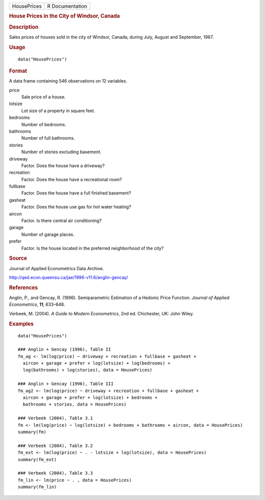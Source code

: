 .. container::

   .. container::

      =========== ===============
      HousePrices R Documentation
      =========== ===============

      .. rubric:: House Prices in the City of Windsor, Canada
         :name: house-prices-in-the-city-of-windsor-canada

      .. rubric:: Description
         :name: description

      Sales prices of houses sold in the city of Windsor, Canada, during
      July, August and September, 1987.

      .. rubric:: Usage
         :name: usage

      ::

         data("HousePrices")

      .. rubric:: Format
         :name: format

      A data frame containing 546 observations on 12 variables.

      price
         Sale price of a house.

      lotsize
         Lot size of a property in square feet.

      bedrooms
         Number of bedrooms.

      bathrooms
         Number of full bathrooms.

      stories
         Number of stories excluding basement.

      driveway
         Factor. Does the house have a driveway?

      recreation
         Factor. Does the house have a recreational room?

      fullbase
         Factor. Does the house have a full finished basement?

      gasheat
         Factor. Does the house use gas for hot water heating?

      aircon
         Factor. Is there central air conditioning?

      garage
         Number of garage places.

      prefer
         Factor. Is the house located in the preferred neighborhood of
         the city?

      .. rubric:: Source
         :name: source

      Journal of Applied Econometrics Data Archive.

      http://qed.econ.queensu.ca/jae/1996-v11.6/anglin-gencay/

      .. rubric:: References
         :name: references

      Anglin, P., and Gencay, R. (1996). Semiparametric Estimation of a
      Hedonic Price Function. *Journal of Applied Econometrics*, **11**,
      633–648.

      Verbeek, M. (2004). *A Guide to Modern Econometrics*, 2nd ed.
      Chichester, UK: John Wiley.

      .. rubric:: Examples
         :name: examples

      ::

         data("HousePrices")

         ### Anglin + Gencay (1996), Table II
         fm_ag <- lm(log(price) ~ driveway + recreation + fullbase + gasheat + 
           aircon + garage + prefer + log(lotsize) + log(bedrooms) + 
           log(bathrooms) + log(stories), data = HousePrices)

         ### Anglin + Gencay (1996), Table III
         fm_ag2 <- lm(log(price) ~ driveway + recreation + fullbase + gasheat + 
           aircon + garage + prefer + log(lotsize) + bedrooms + 
           bathrooms + stories, data = HousePrices)

         ### Verbeek (2004), Table 3.1
         fm <- lm(log(price) ~ log(lotsize) + bedrooms + bathrooms + aircon, data = HousePrices)
         summary(fm)

         ### Verbeek (2004), Table 3.2
         fm_ext <- lm(log(price) ~ . - lotsize + log(lotsize), data = HousePrices)
         summary(fm_ext)

         ### Verbeek (2004), Table 3.3
         fm_lin <- lm(price ~ . , data = HousePrices)
         summary(fm_lin)
